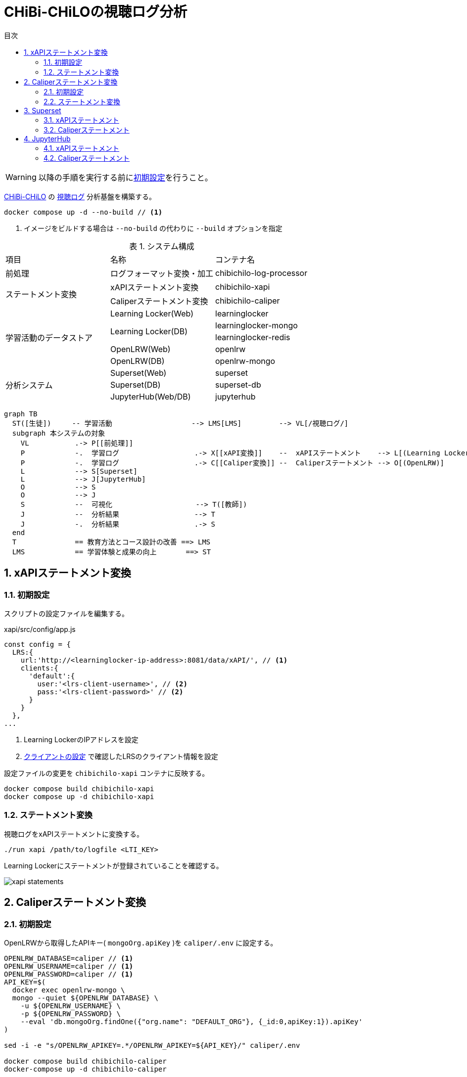 :encoding: utf-8
:lang: ja
:source-highlighter: rouge
:doctype: book
:version-label:
:chapter-label:
:toc:
:toc-title: 目次
:figure-caption: 図
:table-caption: 表
:example-caption: 例
:appendix-caption: 付録
:toclevels: 2
:pagenums:
:sectnums:
:imagesdir: images
:icons: font
ifdef::env-github[]
:tip-caption: :bulb:
:note-caption: :information_source:
:important-caption: :heavy_exclamation_mark:
:caution-caption: :fire:
:warning-caption: :warning:
endif::[]

= CHiBi-CHiLOの視聴ログ分析

WARNING: 以降の手順を実行する前にxref:../README.adoc#init[初期設定]を行うこと。

https://github.com/npocccties/chibichilo[CHiBi-CHiLO] の https://npocccties.github.io/chibichilo/V2.1/Design/build/html/Logs.html[視聴ログ] 分析基盤を構築する。 +

----
docker compose up -d --no-build // <1>
----
<1> イメージをビルドする場合は `--no-build` の代わりに `--build` オプションを指定

.システム構成
|===
   |項目                  |名称                          |コンテナ名
   |前処理                |ログフォーマット変換・加工    |chibichilo-log-processor
.2+|ステートメント変換    |xAPIステートメント変換        |chibichilo-xapi
                          |Caliperステートメント変換     |chibichilo-caliper
.5+|学習活動のデータストア|Learning Locker(Web)          |learninglocker
                       .2+|Learning Locker(DB)           |learninglocker-mongo
                                                         |learninglocker-redis
                          |OpenLRW(Web)                  |openlrw
                          |OpenLRW(DB)                   |openlrw-mongo
.3+|分析システム          |Superset(Web)                 |superset
                          |Superset(DB)                  |superset-db
                          |JupyterHub(Web/DB)            |jupyterhub
|===

[source, mermaid]
----
graph TB
  ST([生徒])     -- 学習活動                   --> LMS[LMS]         --> VL[/視聴ログ/]
  subgraph 本システムの対象
    VL           .-> P[[前処理]]
    P            -.  学習ログ                  .-> X[[xAPI変換]]    --  xAPIステートメント    --> L[(Learning Locker)]
    P            -.  学習ログ                  .-> C[[Caliper変換]] --  Caliperステートメント --> O[(OpenLRW)]
    L            --> S[Superset]
    L            --> J[JupyterHub]
    O            --> S
    O            --> J
    S            --  可視化                    --> T([教師])
    J            --  分析結果                  --> T
    J            -.  分析結果                  .-> S
  end
  T              == 教育方法とコース設計の改善 ==> LMS
  LMS            == 学習体験と成果の向上       ==> ST
----

== xAPIステートメント変換
=== 初期設定
スクリプトの設定ファイルを編集する。

.xapi/src/config/app.js
[source, javascript]
----
const config = {
  LRS:{
    url:'http://<learninglocker-ip-address>:8081/data/xAPI/', // <1>
    clients:{
      'default':{
        user:'<lrs-client-username>', // <2>
        pass:'<lrs-client-password>' // <2>
      }
    }
  },
...
----
<1> Learning LockerのIPアドレスを設定
<2> xref:../README.adoc#learninglocker_client_settings[クライアントの設定] で確認したLRSのクライアント情報を設定

設定ファイルの変更を `chibichilo-xapi` コンテナに反映する。

----
docker compose build chibichilo-xapi
docker compose up -d chibichilo-xapi
----

=== ステートメント変換
視聴ログをxAPIステートメントに変換する。

----
./run xapi /path/to/logfile <LTI_KEY>
----

Learning Lockerにステートメントが登録されていることを確認する。

image::xapi-statements.png[align=center]

== Caliperステートメント変換
=== 初期設定
OpenLRWから取得したAPIキー( `mongoOrg.apiKey` )を `caliper/.env` に設定する。

----
OPENLRW_DATABASE=caliper // <1>
OPENLRW_USERNAME=caliper // <1>
OPENLRW_PASSWORD=caliper // <1>
API_KEY=$(
  docker exec openlrw-mongo \
  mongo --quiet ${OPENLRW_DATABASE} \
    -u ${OPENLRW_USERNAME} \
    -p ${OPENLRW_PASSWORD} \
    --eval 'db.mongoOrg.findOne({"org.name": "DEFAULT_ORG"}, {_id:0,apiKey:1}).apiKey'
)

sed -i -e "s/OPENLRW_APIKEY=.*/OPENLRW_APIKEY=${API_KEY}/" caliper/.env

docker compose build chibichilo-caliper
docker-compose up -d chibichilo-caliper
----
<1> link:../openlrw/.env[OpenLRWの設定] を参照

=== ステートメント変換
学習ログをCaliperステートメントに変換する。

----
./run caliper /path/to/logfile <LTI_KEY>
----

OpenLRWにステートメントが登録されていることを確認する。

----
docker exec openlrw-mongo \
  mongo --quiet ${OPENLRW_DATABASE} \
    -u ${OPENLRW_USERNAME} \
    -p ${OPENLRW_PASSWORD} \
    --eval 'db.mongoEvent.find().pretty()'
----

== Superset
TIP: 操作方法の詳細は https://superset.apache.org/docs/creating-charts-dashboards/creating-your-first-dashboard[ユーザガイド - Creating Charts and Dashboards] を参照すること。

Superset( http://localhost:8088 )にAdminユーザでログインする。

=== xAPIステートメント
`[Data] > [Datasets]` で選択した `xapi_statements` を以下の条件で可視化する。

.ユーザの行動毎の件数を円グラフで可視化する例
[cols="30%,30%,40%"]
|===
   |大項目                   |小項目             |設定値
 2+|Visualization Type                           |`Pie Chart`
   |Time                     |TIME COLUMN        |`timestamp`
.2+|Query                    |DIMENSIONS         |`statement.verb.display.ja`
                             |METRIC             |`COUNT(*)`
|===

image::superset-xapi.png[align=center]

=== Caliperステートメント
`[Data] > [Datasets]` で選択した `caliper_statements` を以下の条件で可視化する。

.ユーザの行動毎の件数を円グラフで可視化する例
[cols="30%,30%,40%"]
|===
   |大項目                   |小項目             |設定値
 2+|Visualization Type                           |`Pie Chart`
   |Time                     |TIME COLUMN        |`event.eventTime`
.2+|Query                    |DIMENSIONS         |`event.action`
                             |METRIC             |`COUNT(*)`
|===

image::superset-caliper.png[align=center]

== JupyterHub
JupyterHub( http://localhost:8001 )に `jupyter` ユーザ（パスワード: `jupyter` ）でログインする。

=== xAPIステートメント
link:../jupyterhub/notebooks/xAPI_statements.ipynb[xAPI_statements.ipynb]を使用して、xAPIステートメントを可視化する例を示す。

image::jupyterhub-xapi.png[align=center]

=== Caliperステートメント
link:../jupyterhub/notebooks/Caliper_statements.ipynb[Caliper_statements.ipynb]を使用して、Caliperステートメントを可視化する例を示す。

image::jupyterhub-caliper.png[align=center]
